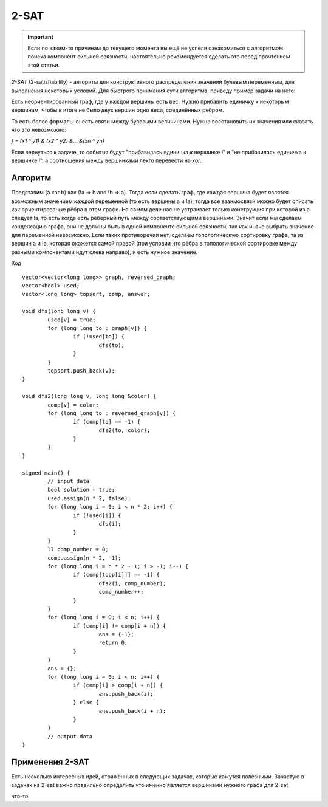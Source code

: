 .. highlight:: cpp

2-SAT
=====

.. important::
 
    Если по каким-то причинам до текущего момента вы ещё не успели ознакомиться с алгоритмом поиска компонент сильной связности, настоятельно рекомендуется сделать это перед прочтением этой статьи.

`2-SAT` (2-satisfiability) - алгоритм для конструктивного распределения значений булевым переменным, для выполнения некоторых условий. Для быстрого понимания сути алгоритма, приведу пример задачи на него:

Есть неориентированный граф, где у каждой вершины есть вес. Нужно прибавить единичку к некоторым вершинам, чтобы в итоге не было двух вершин одно веса, соединённых ребром.

То есть более формально: есть связи между булевыми величинами. Нужно восстановить их значения или сказать что это невозможно:

`f = (x1 ^ y1) & (x2 ^ y2) &... &(xn ^ yn)`


Если вернуться к задаче, то события будут "прибавилась единичка к вершинке `i`" и "не прибавилась единичка к вершинке `i`", а соотношения между вершинками лекго перевести на `xor`.

Алгоритм
________

Представим (a xor b) как (!a => b and !b => a). Тогда если сделать граф, где каждая вершина будет являтся возможным значением каждой переменной (то есть вершины а и !а), тогда все взаимосвязи можно будет описать как ориентированые рёбра в этом графе. На самом деле нас не устраивает только конструкция при которой из а следует !а, то есть когда есть рёберный путь между соответствующими вершинами. Значит если мы сделаем конденсацию графа, они не должны быть в одной компоненте сильной связности, так как иначе выбрать значение для переменной невозможно. Если таких противоречий нет, сделаем топологическую сортировку графа, та из вершин а и !а, которая окажется самой правой (при условии что рёбра в топологической сортировке между разными компонентами идут слева направо), и есть нужное значение.

Код

::

	vector<vector<long long>> graph, reversed_graph;
	vector<bool> used;
	vector<long long> topsort, comp, answer;

	void dfs(long long v) {
		used[v] = true;
		for (long long to : graph[v]) {
			if (!used[to]) {
				dfs(to);
			}
		}
		topsort.push_back(v);
	}

	void dfs2(long long v, long long &color) {
		comp[v] = color;
		for (long long to : reversed_graph[v]) {
			if (comp[to] == -1) {
				dfs2(to, color);
			}
		}
	}

	signed main() {
		// input data
		bool solution = true;
		used.assign(n * 2, false);
		for (long long i = 0; i < n * 2; i++) {
			if (!used[i]) {
				dfs(i);
			}
		}
		ll comp_number = 0;
		comp.assign(n * 2, -1);
		for (long long i = n * 2 - 1; i > -1; i--) {
			if (comp[topp[i]]] == -1) {
				dfs2(i, comp_number);
				comp_number++;
			}
		}
		for (long long i = 0; i < n; i++) {
			if (comp[i] != comp[i + n]) {
				ans = {-1};
				return 0;
			}
		}
		ans = {};
		for (long long i = 0; i < n; i++) {
			if (comp[i] > comp[i + n]) {
				ans.push_back(i);
			} else {
				ans.push_back(i + n);
			}
		}
		// output data
	}

Применения 2-SAT
________________

Есть несколько интересных идей, отражённых в следующих задачах, которые кажутся полезными. Зачастую в задачах на 2-sat важно правильно определить что именно является вершинами нужного графа для 2-sat

.. task::

    Дан граф. Нужно выбрать часть вершин так, чтобы для каждого ребра был отмечен один из концов и максимальная разница между номерами выбранных вершин была минимальна.
    |
    |
    
    
    Сделаем бинпоиск по ответу. Тогда мы не можем брать вершины с номерами ближе `mid`, но если мы это будем выражать в виде единичных импликаций их количество может быть до `N^2`, поэтому нужно ввести фиктивные вершины которые будут отвечать за отрезки длиной `N, N/2, N/4...` также как в Дереве Отрезков. Таким образом мы накладываем 2 вида огранчений: на номера и на рёбра, а затем используем 2-sat. 
    Для тренировки можно сдать эту задачу: https://codeforces.com/problemset/problem/1903/F
            
    
    |

.. task::

    Дан граф. Дано множество троек состоящих из чисел `x, y` и строки `s`, таких что на пути от `x` до `y` количество вершин это длина `s`. Нужно дать каждой вершине букву в соответствие так, чтобы для каждой тройки на пути от `x` к `y` была написана строка `s` в прямом или обратном порядке.
    |
    |
    
    
    Сделаем вершины отвечающие за то, напечатана ли конкретная строка и за то какая буква в конкретной вершине. Очевидно для каждой вершины это не больше двух варинтов если она есть хотя бы на одном пути, а иначе в неё можно ставить любую букву. Ограничения будут между символами в одной вершине, и между строками и символами, между парами строк вводить ограничения слишком долго.
    Для тренировки можно сдать эту задачу: https://codeforces.com/contest/1657/problem/F
            
    
    |


что-то

